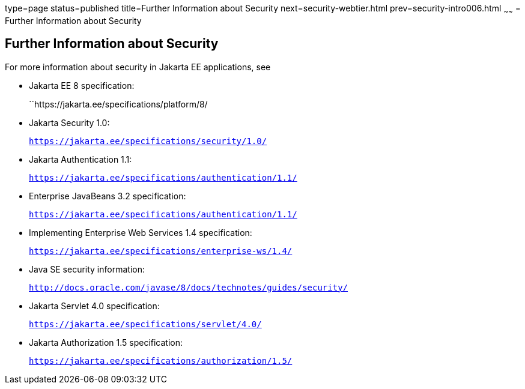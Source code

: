 type=page
status=published
title=Further Information about Security
next=security-webtier.html
prev=security-intro006.html
~~~~~~
= Further Information about Security

[[BNBYJ]][[further-information-about-security]]

Further Information about Security
----------------------------------

For more information about security in Jakarta EE applications, see

* Jakarta EE 8 specification:
+
``https://jakarta.ee/specifications/platform/8/
* Jakarta Security 1.0:
+
`https://jakarta.ee/specifications/security/1.0/`
* Jakarta Authentication 1.1:
+
`https://jakarta.ee/specifications/authentication/1.1/`
* Enterprise JavaBeans 3.2 specification:
+
`https://jakarta.ee/specifications/authentication/1.1/`
* Implementing Enterprise Web Services 1.4 specification:
+
`https://jakarta.ee/specifications/enterprise-ws/1.4/`
* Java SE security information:
+
`http://docs.oracle.com/javase/8/docs/technotes/guides/security/`
* Jakarta Servlet 4.0 specification:
+
`https://jakarta.ee/specifications/servlet/4.0/`
* Jakarta Authorization 1.5 specification:
+
`https://jakarta.ee/specifications/authorization/1.5/`
